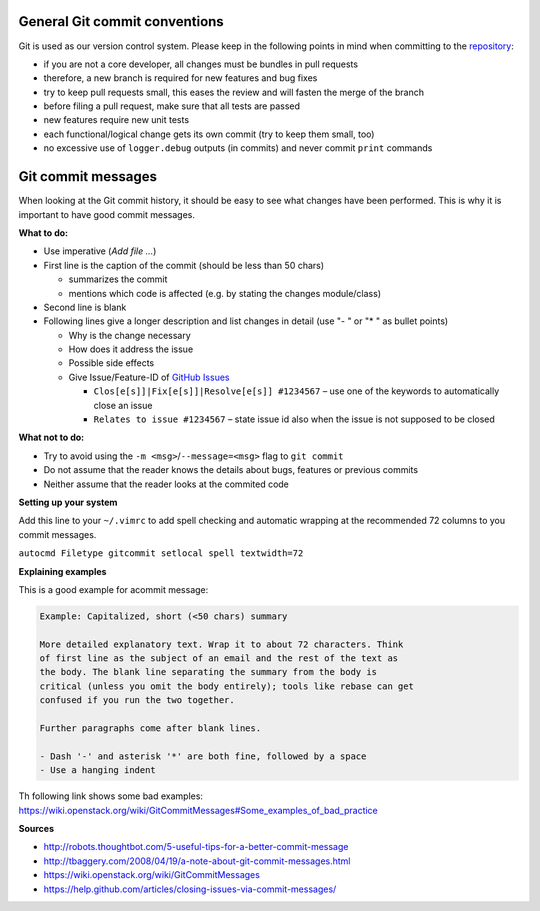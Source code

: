 General Git commit conventions
""""""""""""""""""""""""""""""

Git is used as our version control system. Please keep in the following points in mind when committing to the
`repository <https://github.com/DLR-RM/RAFCON>`__:

-  if you are not a core developer, all changes must be bundles in pull requests
-  therefore, a new branch is required for new features and bug fixes
-  try to keep pull requests small, this eases the review and will fasten the merge of the branch
-  before filing a pull request, make sure that all tests are passed
-  new features require new unit tests
-  each functional/logical change gets its own commit (try to keep them small, too)
-  no excessive use of ``logger.debug`` outputs (in commits) and never commit ``print`` commands


Git commit messages
"""""""""""""""""""

When looking at the Git commit history, it should be easy to see what changes have been performed. This is why it is
important to have good commit messages.

**What to do:**

-  Use imperative (`Add file …`)
-  First line is the caption of the commit (should be less than 50 chars)

   -  summarizes the commit
   -  mentions which code is affected (e.g. by stating the changes module/class)

-  Second line is blank
-  Following lines give a longer description and list changes in detail (use "- " or "* " as bullet points)

   -  Why is the change necessary
   -  How does it address the issue
   -  Possible side effects
   -  Give Issue/Feature-ID of `GitHub Issues <https://github.com/DLR-RM/RAFCON/issues>`__

      -  ``Clos[e[s]]|Fix[e[s]]|Resolve[e[s]] #1234567`` – use one of the keywords to automatically close an issue
      -  ``Relates to issue #1234567`` – state issue id also when the issue is not supposed to be closed

**What not to do:**

-  Try to avoid using the ``-m <msg>``/``--message=<msg>`` flag to ``git commit``
-  Do not assume that the reader knows the details about bugs, features or previous commits
-  Neither assume that the reader looks at the commited code


**Setting up your system**

Add this line to your ``~/.vimrc`` to add spell checking and automatic wrapping at the recommended 72 columns to you commit messages.

``autocmd Filetype gitcommit setlocal spell textwidth=72``

**Explaining examples**

This is a good example for acommit message:

.. code-block:: none

  Example: Capitalized, short (<50 chars) summary

  More detailed explanatory text. Wrap it to about 72 characters. Think
  of first line as the subject of an email and the rest of the text as
  the body. The blank line separating the summary from the body is
  critical (unless you omit the body entirely); tools like rebase can get
  confused if you run the two together.

  Further paragraphs come after blank lines.

  - Dash '-' and asterisk '*' are both fine, followed by a space
  - Use a hanging indent

Th following link shows some bad examples: https://wiki.openstack.org/wiki/GitCommitMessages#Some_examples_of_bad_practice

**Sources**

- http://robots.thoughtbot.com/5-useful-tips-for-a-better-commit-message
- http://tbaggery.com/2008/04/19/a-note-about-git-commit-messages.html
- https://wiki.openstack.org/wiki/GitCommitMessages
- https://help.github.com/articles/closing-issues-via-commit-messages/
